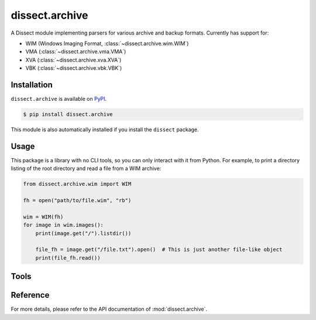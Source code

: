 dissect.archive
===============

.. button-link:: https://github.com/fox-it/dissect.archive
    :color: primary
    :outline:

    :octicon:`mark-github` View on GitHub

A Dissect module implementing parsers for various archive and backup formats. Currently has support for:

* WIM (Windows Imaging Format, :class:`~dissect.archive.wim.WIM`)
* VMA (:class:`~dissect.archive.vma.VMA`)
* XVA (:class:`~dissect.archive.xva.XVA`)
* VBK (:class:`~dissect.archive.vbk.VBK`)


Installation
------------

``dissect.archive`` is available on `PyPI <https://pypi.org/project/dissect.archive/>`_.

.. code-block:: console

    $ pip install dissect.archive

This module is also automatically installed if you install the ``dissect`` package.

Usage
-----

This package is a library with no CLI tools, so you can only interact with it from Python. For example, to print a directory
listing of the root directory and read a file from a WIM archive:

.. code-block:: python

    from dissect.archive.wim import WIM

    fh = open("path/to/file.wim", "rb")

    wim = WIM(fh)
    for image in wim.images():
        print(image.get("/").listdir())

        file_fh = image.get("/file.txt").open()  # This is just another file-like object
        print(file_fh.read())

Tools
-----

.. sphinx_argparse_cli::
    :module: dissect.archive.tools.backup
    :func: main
    :prog: vma-extract
    :description: Utility to extract all files contained in a VMA backup.
    :hook:
.. sphinx_argparse_cli::
    :module: dissect.archive.tools.backup
    :func: main
    :prog: vbk-extract
    :description: Utility to extract all files contained in a VBK backup.
    :hook:
.. sphinx_argparse_cli::
    :module: dissect.archive.tools.backup
    :func: main
    :prog: backup-extract
    :description: Utility to extract all files from supported backup formats.
    :hook:

Reference
---------

For more details, please refer to the API documentation of :mod:`dissect.archive`.
